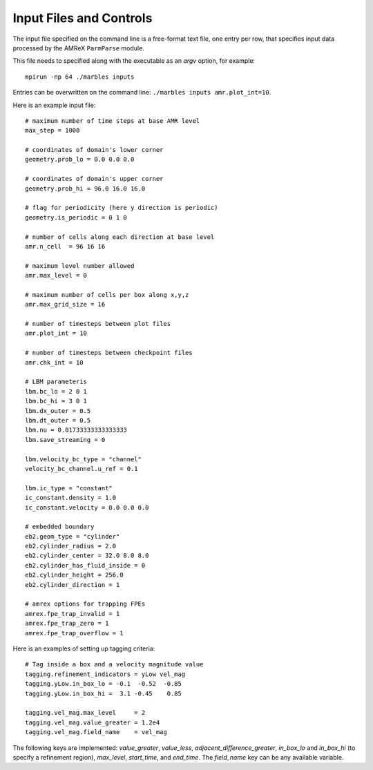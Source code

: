 Input Files and Controls
------------------------

The input file specified on the command line is a free-format text file, one entry per row, that specifies input data processed by the AMReX ``ParmParse`` module.

This file needs to specified along with the executable as an `argv` option, for example::

  mpirun -np 64 ./marbles inputs


Entries can be overwritten on the command line: ``./marbles inputs amr.plot_int=10``.

Here is an example input file::

  # maximum number of time steps at base AMR level
  max_step = 1000

  # coordinates of domain's lower corner
  geometry.prob_lo = 0.0 0.0 0.0

  # coordinates of domain's upper corner
  geometry.prob_hi = 96.0 16.0 16.0

  # flag for periodicity (here y direction is periodic)
  geometry.is_periodic = 0 1 0

  # number of cells along each direction at base level
  amr.n_cell  = 96 16 16

  # maximum level number allowed
  amr.max_level = 0

  # maximum number of cells per box along x,y,z
  amr.max_grid_size = 16

  # number of timesteps between plot files
  amr.plot_int = 10

  # number of timesteps between checkpoint files
  amr.chk_int = 10

  # LBM parameteris
  lbm.bc_lo = 2 0 1
  lbm.bc_hi = 3 0 1
  lbm.dx_outer = 0.5
  lbm.dt_outer = 0.5
  lbm.nu = 0.01733333333333333
  lbm.save_streaming = 0

  lbm.velocity_bc_type = "channel"
  velocity_bc_channel.u_ref = 0.1

  lbm.ic_type = "constant"
  ic_constant.density = 1.0
  ic_constant.velocity = 0.0 0.0 0.0

  # embedded boundary
  eb2.geom_type = "cylinder"
  eb2.cylinder_radius = 2.0
  eb2.cylinder_center = 32.0 8.0 8.0
  eb2.cylinder_has_fluid_inside = 0
  eb2.cylinder_height = 256.0
  eb2.cylinder_direction = 1

  # amrex options for trapping FPEs
  amrex.fpe_trap_invalid = 1
  amrex.fpe_trap_zero = 1
  amrex.fpe_trap_overflow = 1
  
Here is an examples of setting up tagging criteria::

  # Tag inside a box and a velocity magnitude value
  tagging.refinement_indicators = yLow vel_mag
  tagging.yLow.in_box_lo = -0.1  -0.52  -0.85
  tagging.yLow.in_box_hi =  3.1 -0.45    0.85
  
  tagging.vel_mag.max_level     = 2
  tagging.vel_mag.value_greater = 1.2e4
  tagging.vel_mag.field_name    = vel_mag

The following keys are implemented: `value_greater`, `value_less`, `adjacent_difference_greater`, `in_box_lo` and `in_box_hi` (to specify a refinement region), `max_level`, `start_time`, and `end_time`. The `field_name` key can be any available variable.
